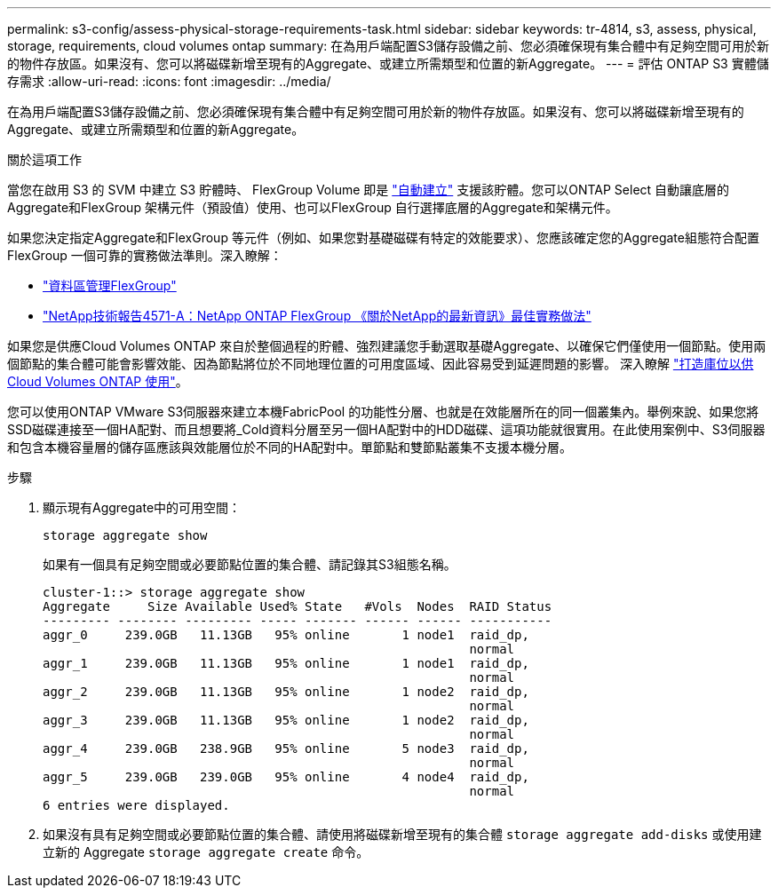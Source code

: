 ---
permalink: s3-config/assess-physical-storage-requirements-task.html 
sidebar: sidebar 
keywords: tr-4814, s3, assess, physical, storage, requirements, cloud volumes ontap 
summary: 在為用戶端配置S3儲存設備之前、您必須確保現有集合體中有足夠空間可用於新的物件存放區。如果沒有、您可以將磁碟新增至現有的Aggregate、或建立所需類型和位置的新Aggregate。 
---
= 評估 ONTAP S3 實體儲存需求
:allow-uri-read: 
:icons: font
:imagesdir: ../media/


[role="lead"]
在為用戶端配置S3儲存設備之前、您必須確保現有集合體中有足夠空間可用於新的物件存放區。如果沒有、您可以將磁碟新增至現有的Aggregate、或建立所需類型和位置的新Aggregate。

.關於這項工作
當您在啟用 S3 的 SVM 中建立 S3 貯體時、 FlexGroup Volume 即是 link:../s3-config/architecture.html#automatic-flexgroup-sizing-with-ontap-9-14-1-and-later["自動建立"^] 支援該貯體。您可以ONTAP Select 自動讓底層的Aggregate和FlexGroup 架構元件（預設值）使用、也可以FlexGroup 自行選擇底層的Aggregate和架構元件。

如果您決定指定Aggregate和FlexGroup 等元件（例如、如果您對基礎磁碟有特定的效能要求）、您應該確定您的Aggregate組態符合配置FlexGroup 一個可靠的實務做法準則。深入瞭解：

* link:../flexgroup/index.html["資料區管理FlexGroup"]
* https://www.netapp.com/pdf.html?item=/media/17251-tr4571apdf.pdf["NetApp技術報告4571-A：NetApp ONTAP FlexGroup 《關於NetApp的最新資訊》最佳實務做法"^]


如果您是供應Cloud Volumes ONTAP 來自於整個過程的貯體、強烈建議您手動選取基礎Aggregate、以確保它們僅使用一個節點。使用兩個節點的集合體可能會影響效能、因為節點將位於不同地理位置的可用度區域、因此容易受到延遲問題的影響。  深入瞭解 link:create-bucket-task.html["打造庫位以供Cloud Volumes ONTAP 使用"]。

您可以使用ONTAP VMware S3伺服器來建立本機FabricPool 的功能性分層、也就是在效能層所在的同一個叢集內。舉例來說、如果您將SSD磁碟連接至一個HA配對、而且想要將_Cold資料分層至另一個HA配對中的HDD磁碟、這項功能就很實用。在此使用案例中、S3伺服器和包含本機容量層的儲存區應該與效能層位於不同的HA配對中。單節點和雙節點叢集不支援本機分層。

.步驟
. 顯示現有Aggregate中的可用空間：
+
`storage aggregate show`

+
如果有一個具有足夠空間或必要節點位置的集合體、請記錄其S3組態名稱。

+
[listing]
----
cluster-1::> storage aggregate show
Aggregate     Size Available Used% State   #Vols  Nodes  RAID Status
--------- -------- --------- ----- ------- ------ ------ -----------
aggr_0     239.0GB   11.13GB   95% online       1 node1  raid_dp,
                                                         normal
aggr_1     239.0GB   11.13GB   95% online       1 node1  raid_dp,
                                                         normal
aggr_2     239.0GB   11.13GB   95% online       1 node2  raid_dp,
                                                         normal
aggr_3     239.0GB   11.13GB   95% online       1 node2  raid_dp,
                                                         normal
aggr_4     239.0GB   238.9GB   95% online       5 node3  raid_dp,
                                                         normal
aggr_5     239.0GB   239.0GB   95% online       4 node4  raid_dp,
                                                         normal
6 entries were displayed.
----
. 如果沒有具有足夠空間或必要節點位置的集合體、請使用將磁碟新增至現有的集合體 `storage aggregate add-disks` 或使用建立新的 Aggregate `storage aggregate create` 命令。

